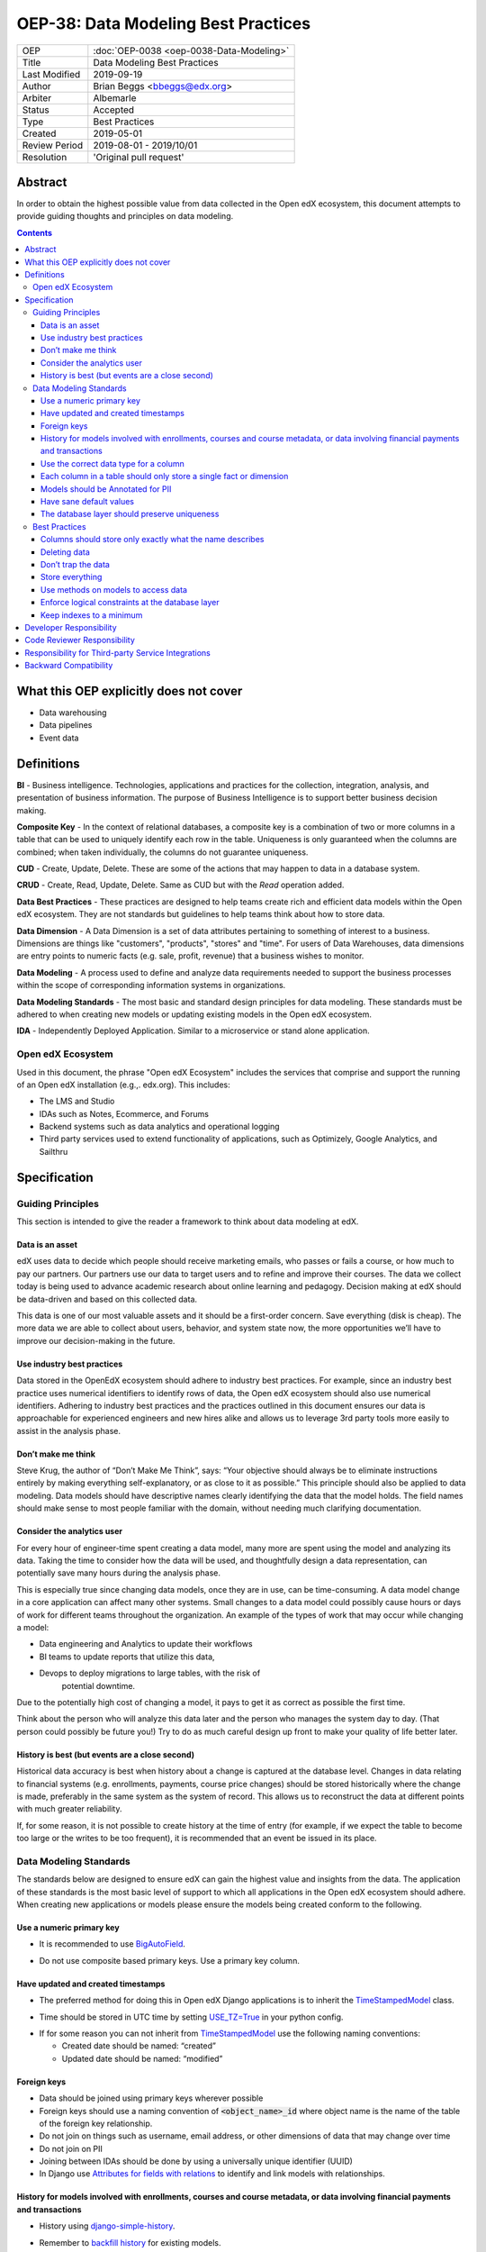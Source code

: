 OEP-38:  Data Modeling Best Practices
#####################################

+---------------+------------------------------------------------------------+
| OEP           | :doc:`OEP-0038 <oep-0038-Data-Modeling>`                   |
+---------------+------------------------------------------------------------+
| Title         | Data Modeling Best Practices                               |
+---------------+------------------------------------------------------------+
| Last Modified | 2019-09-19                                                 |
+---------------+------------------------------------------------------------+
| Author        | Brian Beggs <bbeggs@edx.org>                               |
+---------------+------------------------------------------------------------+
| Arbiter       | Albemarle                                                  |
+---------------+------------------------------------------------------------+
| Status        | Accepted                                                   |
+---------------+------------------------------------------------------------+
| Type          | Best Practices                                             |
+---------------+------------------------------------------------------------+
| Created       | 2019-05-01                                                 |
+---------------+------------------------------------------------------------+
| Review Period | 2019-08-01 - 2019/10/01                                    |
+---------------+------------------------------------------------------------+
| Resolution    | 'Original pull request'                                    |
+---------------+------------------------------------------------------------+

Abstract
********

In order to obtain the highest possible value from data collected in the
Open edX ecosystem, this document attempts to provide guiding thoughts and
principles on data modeling.

.. contents::

What this OEP explicitly does not cover
***************************************

-  Data warehousing

-  Data pipelines

-  Event data


Definitions
***********

**BI** - Business intelligence. Technologies, applications and practices for
the collection, integration, analysis, and presentation of business
information. The purpose of Business Intelligence is to support better
business decision making.

**Composite Key** - In the context of relational databases, a composite key
is a combination of two or more columns in a table that can be used to
uniquely identify each row in the table. Uniqueness is only guaranteed
when the columns are combined; when taken individually, the columns do
not guarantee uniqueness.

**CUD** - Create, Update, Delete. These are some of the actions that may
happen to data in a database system.

**CRUD** - Create, Read, Update, Delete. Same as CUD but with the *Read* operation added.

**Data Best Practices** - These practices are designed to help teams create
rich and efficient data models within the Open edX ecosystem. They are not
standards but guidelines to help teams think about how to store data.

**Data Dimension** - A Data Dimension is a set of data attributes pertaining
to something of interest to a business. Dimensions are things like
"customers", "products", "stores" and "time". For users of Data
Warehouses, data dimensions are entry points to numeric facts (e.g.
sale, profit, revenue) that a business wishes to monitor.

**Data Modeling** - A process used to define and analyze data requirements
needed to support the business processes within the scope of
corresponding information systems in organizations.

**Data Modeling Standards** - The most basic and standard design principles
for data modeling. These standards must be adhered to when creating new
models or updating existing models in the Open edX ecosystem.

**IDA** - Independently Deployed Application. Similar to a microservice or
stand alone application.


Open edX Ecosystem
==================

Used in this document, the phrase "Open edX Ecosystem" includes the
services that comprise and support the running of an Open edX
installation (e.g.,. edx.org). This includes:

- The LMS and Studio

- IDAs such as Notes, Ecommerce, and Forums

- Backend systems such as data analytics and operational logging

- Third party services used to extend functionality of applications, such as Optimizely, Google Analytics, and Sailthru


Specification
*************

Guiding Principles
==================
This section is intended to give the reader a framework to think about data modeling at edX.

Data is an asset
----------------

edX uses data to decide which people should receive marketing emails,
who passes or fails a course, or how much to pay our partners. Our
partners use our data to target users and to
refine and improve their courses. The data we collect today is being
used to advance academic research about online learning and pedagogy.
Decision making at edX should be data-driven and based on this collected data.

This data is one of our most valuable assets and it
should be a first-order concern. Save everything (disk is cheap). The more data we are able to collect about users,
behavior, and system state now, the more opportunities we’ll have to
improve our decision-making in the future.

Use industry best practices
---------------------------

Data stored in the OpenEdX ecosystem should adhere to industry best
practices. For example, since an industry best practice uses numerical
identifiers to identify rows of data, the Open edX ecosystem should also use
numerical identifiers. Adhering to industry best practices and the
practices outlined in this document ensures our data is approachable for
experienced engineers and new hires alike and allows us to leverage 3rd
party tools more easily to assist in the analysis phase.

Don’t make me think
-------------------

Steve Krug, the author of “Don’t Make Me Think”, says: “Your objective
should always be to eliminate instructions entirely by making everything
self-explanatory, or as close to it as possible.” This principle should
also be applied to data modeling. Data models should have descriptive
names clearly identifying the data that the model holds. The field names
should make sense to most people familiar with the domain, without
needing much clarifying documentation.

Consider the analytics user
---------------------------

For every hour of engineer-time spent creating a data model, many
more are spent using the model and analyzing its data. Taking
the time to consider how the data will be used, and thoughtfully design
a data representation, can potentially save many hours during the
analysis phase.

This is especially true since changing data models, once they are in
use, can be time-consuming. A data model change in a core application
can affect many other systems. Small changes to a data model could
possibly cause hours or days of work for different teams throughout the
organization. An example of the types of work that may occur while changing a model:

-  Data engineering and Analytics to update their workflows

-  BI teams to update reports that utilize this data,

-  Devops to deploy migrations to large tables, with the risk of
      potential downtime.

Due to the potentially high cost of changing a model, it pays to get it
as correct as possible the first time.

Think about the person who will analyze this data later and the person
who manages the system day to day. (That person could possibly be future
you!) Try to do as much careful design up front to make your quality of
life better later.

History is best (but events are a close second)
-----------------------------------------------

Historical data accuracy is best when history about a change is captured at the database level. Changes in data relating to financial systems (e.g. enrollments, payments, course price changes) should be stored historically where the change is made, preferably in the same system as the system of record. This allows us to reconstruct the data at different points with much greater reliability.

If, for some reason, it is not possible to create history at the time of
entry (for example, if we expect the table to become too large or the
writes to be too frequent), it is recommended that an event be issued in its
place.


Data Modeling Standards
=======================

The standards below are designed to ensure edX can gain the highest value and insights from the data.
The application of these standards is the most basic level of support to which all applications in the Open edX ecosystem
should adhere. When creating new applications or models please ensure the models being created conform to the following.

Use a numeric primary key
-------------------------

-  It is recommended to use `BigAutoField`_.

.. _BigAutoField: https://docs.djangoproject.com/en/2.2/ref/models/fields/#bigautofield

-  Do not use composite based primary keys. Use a primary key column.

Have updated and created timestamps
-----------------------------------

-  The preferred method for doing this in Open edX Django applications is to inherit the `TimeStampedModel`_ class.

.. _TimeStampedModel: https://django-model-utils.readthedocs.io/en/latest/models.html#timestampedmodel

- Time should be stored in UTC time by setting `USE_TZ=True`_ in your python config.

.. _USE_TZ=True: https://docs.djangoproject.com/en/2.2/topics/i18n/timezones/#overview

-  If for some reason you can not inherit from `TimeStampedModel`_ use the following naming conventions:

   -  Created date should be named: “created”

   -  Updated date should be named: “modified”

Foreign keys
--------------------------

-  Data should be joined using primary keys wherever possible

-  Foreign keys should use a naming convention of :code:`<object_name>_id` where object name is the name of the table of the foreign key relationship.

-  Do not join on things such as username, email address, or other dimensions of data that may change over time

-  Do not join on PII

- Joining between IDAs should be done by using a universally unique identifier (UUID)

- In Django use `Attributes for fields with relations`_ to identify and link models with relationships.

.. _Attributes for fields with relations: https://docs.djangoproject.com/en/2.2/ref/models/fields/#module-django.db.models.fields.related

History for models involved with enrollments, courses and course metadata, or data involving financial payments and transactions
--------------------------------------------------------------------------------------------------------------------------------

-  History using django-simple-history_.

.. _django-simple-history: https://django-simple-history.readthedocs.io/en/latest/

-  Remember to `backfill history`_ for existing models.

.. _backfill history: https://django-simple-history.readthedocs.io/en/latest/quick_start.html#existing-projects

-  Where Django simple history is not an option, the following data should be captured:

   -  Fields that were changed

   -  Date & time of the change

   -  The foreign key of the user who initiated the change

Use the correct data type for a column
--------------------------------------

-  Don’t use a :code:`IntegerField` when a :code:`BooleanField` would do.

-  Use :code:`BigIntegerField` for your foreign keys

-  Don’t store an Integer field as `CharField`_.

.. _CharField: https://docs.djangoproject.com/en/2.2/ref/models/fields/#charfield

- Store UUID's as `UUIDField`_ with a max length that matches the max length of the UUID.

.. _UUIDField: https://docs.djangoproject.com/en/2.2/ref/models/fields/#uuidfield


Each column in a table should only store a single fact or dimension
-------------------------------------------------------------------

- If a column could be a mix of integer data and character data it is best to store these items as 2 different fields in the database

Models should be Annotated for PII
----------------------------------

-  All models in the Open edX ecosystem should be tagged for PII using `code annotations`_ by following OEP-30_.

.. _code annotations: https://github.com/openedx/code-annotations>
.. _OEP-30: https://github.com/openedx/open-edx-proposals/blob/master/oeps/oep-0030-arch-pii-markup-and-auditing.rst


Have sane default values
------------------------

- A model should have default values that make sense for the application

- `CharField`_ should be defined with the `null=True`_ option.

.. _null=True: https://docs.djangoproject.com/en/2.2/ref/models/fields/#null

   - This is to improve post processing. Defaulting `CharField`_ to null enables us to better derive the intent of the user. If the field is null no intent was made to enter that field. If the field is blank a string was entered and was modified later by the user.

- For example if you are adding a boolean to flag that a learner has not yet activated their account, the default value should be set to False, not None.

The database layer should preserve uniqueness
-----------------------------------------------

- If a model needs to preserve uniqueness between many fields use `unique_together`_.

.. _unique_together: https://docs.djangoproject.com/en/2.2/ref/models/options/#unique-together

Best Practices
==============

These practices are designed to help teams create rich and efficient data models within the OpenedX ecosystem.
They are not standards but guidelines to help teams think about how they are storing data.

Columns should store only exactly what the name describes
---------------------------------------------------------

- The name of a column in a table should accurately describe the data in that table.

- If a column is named course_id it should only store the course_id. Not the course_key, not a numeric value, not a timestamp. Just the course_id. Conversely if a column is named course_run_key it should store the course run key, not the course_id.


Deleting data
-------------

-  It is better to have a column to mark the record as inactive than to remove the data from the system using the SQL delete keyword. These models should use Django's `SoftDeletableModel`_.

.. _SoftDeletableModel: https://django-model-utils.readthedocs.io/en/latest/models.html#softdeletablemodel

-  Please note that GDPR may require that data be deleted. If a field is determined to contain PII and falls under the realm of GDPR, that data should be deleted from the system, or obfuscated from the system. `For more information about GDPR and how to delete user data from edx please refer to this documentation`_.

.. _For more information about GDPR and how to delete user data from edx please refer to this documentation: https://openedx.atlassian.net/wiki/spaces/PLAT/pages/930021733/User+Retirement+Tutorial+for+Developers

Don’t trap the data
-------------------

-  Each piece of information should have its own column. Avoid storing
      data in blob fields or as JSON in the database.

- Another example is a concatenated string with a separator. It is best to treat these data items in 2 distinct fields.

-  Don’t store encoded (pickle, json, other) objects in the database! If
      you need to run the python environment to decode the data, analysts who use SQL will have a difficult time querying and decoding this data.

Store everything
----------------

-  Storage is cheap!

-  If you are unsure whether you should store something in the database or add history the answer is almost always yes. Store the data and add history. It can be removed later if it is found unnecessary.

-  Still not sure? The default answer is yes.

Use methods on models to access data
------------------------------------

- CRUD operations should access models via methods on models (where they exist), instead of querying managers directly.

-  For example, prefer creating something like
      CourseEnrollment.is_enrolled(...) rather than having views check
      CourseEnrollment.objects.filter(...).exists().

-  This allows us to more easily make internal representation changes
      like switching to using a “deleted” flag instead of deleting the
      row.

-  This also reduces the likelihood that people will query models in a
      non-performant way (e.g. sorting by an unindexed field).

Enforce logical constraints at the database layer
-------------------------------------------------

-  Don’t allow impossible states to be represented in the database.

-  If your code expects a 1:1 relationship, use Django's `Unique`_ instead of trying to enforce the constraint in
      Python.

.. _Unique: https://docs.djangoproject.com/en/2.2/ref/models/fields/#unique

-  Python will not save you from race conditions. Database constraints will.

-  For example, an enrollment should have a unique constraint on
      (course_id, user_id), since a given user should only have one
      enrollment per course. In this case you should use Django's `unique_together`_.

Keep indexes to a minimum
-------------------------

-  Create indexes only on the fields necessary to make queries performant

-  Keep in mind that indexes cost space and have their own set of performance concerns.

-  Over-indexing data could actually make the database less performant (slower writes/updates)

Developer Responsibility
************************

It is the responsibility of the developer to adhere to all of the
standards in the Data Modeling Standards section of this document.

Code Reviewer Responsibility
****************************

The code reviewer is responsible for ensuring the standards set forth in
the Data Modeling Standards section of this document are met.

Responsibility for Third-party Service Integrations
***************************************************

Adhere to the same standards.

Backward Compatibility
**********************

Data models that are not within the standards of this document do not need to be updated to adhere to OEP-38 standards.
